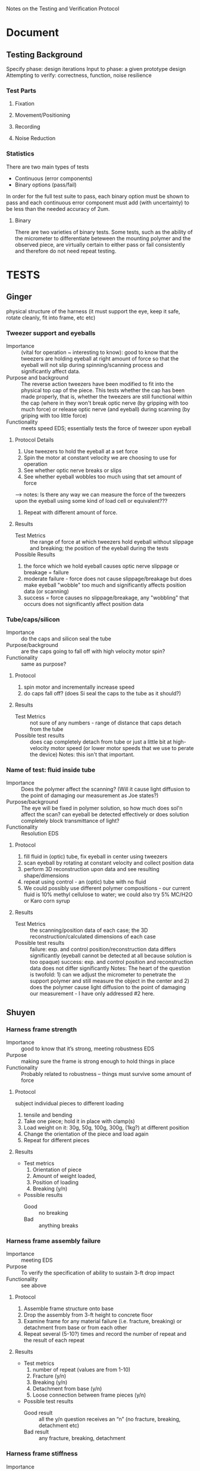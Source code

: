 Notes on the Testing and Verification Protocol
* Document
** Testing Background
   Specify phase: design iterations
   Input to phase: a given prototype design
   Attempting to verify: correctness, function, noise resilience
*** Test Parts
**** Fixation
**** Movement/Positioning
**** Recording
**** Noise Reduction
*** Statistics
    There are two main types of tests
    + Continuous (error components)
    + Binary options (pass/fail)
    
    In order for the full test suite to pass, each binary option must
    be shown to pass and each continuous error component must add
    (with uncertainty) to be less than the needed accuracy of 2um.
**** Binary
     There are two varieties of binary tests. Some tests, such as the
     ability of the micrometer to differentiate beteween the mounting
     polymer and the observed piece, are virtually certain to either
     pass or fail consistently and therefore do not need repeat
     testing. 
* TESTS
** Ginger 
   physical structure of the harness (it must support the eye, keep it
   safe, rotate cleanly, fit into frame, etc etc)

*** Tweezer support and eyeballs
    + Importance :: (vital for operation ~ interesting to know): good to know that the tweezers are holding eyeball at right amount of force so that the eyeball will not slip during spinning/scanning process and significantly affect data. 
    + Purpose and background :: The reverse action tweezers have been
         modified to fit into the physical top cap of the piece. This
         tests whether the cap has been made properly, that is,
         whether the tweezers are still functional within the cap (where in they won't break optic nerve (by gripping with too much force) or release optic nerve (and eyeball) during scanning (by griping with too little force)
    + Functionality :: meets speed EDS; essentially tests the force of tweezer upon eyeball

**** Protocol Details
    1. Use tweezers to hold the eyeball at a set force
    2. Spin the motor at constant velocity we are choosing to use for operation
    3. See whether optic nerve breaks or slips
    4. See whether eyeball wobbles too much using that set amount of force
--> notes: Is there any way we can measure the force of the tweezers upon the eyeball using some kind of load cell or equivalent???
    5. Repeat with different amount of force.
**** Results
     + Test Metrics :: the range of force at which tweezers hold eyeball without slippage and breaking; the position of the eyeball during the tests
     + Possible Results :: 
1. the force which we hold eyeball causes optic nerve slippage or breakage = failure
2. moderate failure - force does not cause slippage/breakage but does make eyeball "wobble" too much and significantly affects position data (or scanning)
3. success = force causes no slippage/breakage, any "wobbling" that occurs does not significantly affect position data

*** Tube/caps/silicon
    + Importance :: do the caps and silicon seal the tube
    + Purpose/background :: are the caps going to fall off with high
         velocity motor spin?
    + Functionality :: same as purpose?
**** Protocol
     1. spin motor and incrementally increase speed
     2. do caps fall off? (does Si seal the caps to the tube as it
        should?)
**** Results
     + Test Metrics :: not sure of any numbers - range of distance
                       that caps detach from the tube
     + Possible test results :: does cap completely detach from tube
          or just a little bit at high-velocity motor speed (or lower
          motor speeds that we use to perate the device) Notes: this isn't that important. 

*** Name of test: fluid inside tube
    + Importance :: Does the polymer affect the scanning? (Will it cause light diffusion to the point of damaging our measurement as Joe states?)
    + Purpose/background :: The eye will be fixed in polymer solution, so
         how much does sol'n affect the scan? can eyeball be detected
         effectively or does solution completely block transmittance
         of light? 
    + Functionality :: Resolution EDS
**** Protocol
     1. fill fluid in (optic) tube, fix eyeball in center using tweezers
     2. scan eyeball by rotating at constant velocity and collect position data
     3. perform 3D reconstruction upon data and see resulting shape/dimensions
     4. repeat using control - an (optic) tube with no fluid
     5. We could possibly use different polymer compositions - our current fluid is 10% methyl cellulose to water; we could also try 5% MC/H2O or Karo corn syrup

**** Results
     + Test Metrics :: the scanning/position data of each case; the 3D reconstruction/calculated dimensions of each case
     + Possible test results :: 
      failure: exp. and control position/reconstruction data differs significantly (eyeball cannot be detected at all because solution
          is too opaque)
      success: exp. and control position and reconstruction data does not differ significantly
      Notes: The heart of the question is twofold: 1) can we adjust the micrometer to penetrate the support polymer and still measure the object in the center and 2) does the polymer cause light diffusion to the point of damaging our measurement - I have only addressed #2 here. 


** Shuyen
*** Harness frame strength
    + Importance :: good to know that it’s strong, meeting robustness
                    EDS
    + Purpose :: making sure the frame is strong enough to hold things
                 in place
    + Functionality :: Probably related to robustness – things must
                       survive some amount of force
**** Protocol
     subject individual pieces to different loading
     1. tensile and bending
     2. Take one piece; hold it in place with clamp(s)
     3. Load weight on it: 30g, 50g, 100g, 300g, (1kg?) at different
        position
     4. Change the orientation of the piece and load again
     5. Repeat for different pieces
**** Results
     + Test metrics 
       1. Orientation of piece
       2. Amount of weight loaded, 
       3. Position of loading
       4. Breaking (y/n)
     + Possible results 
       + Good :: no breaking
       + Bad :: anything breaks

*** Harness frame assembly failure
    + Importance :: meeting EDS
    + Purpose :: To verify the specification of ability to sustain
                 3-ft drop impact
    + Functionality :: see above
**** Protocol
     1. Assemble frame structure onto base
     2. Drop the assembly from 3-ft height to concrete floor
     3. Examine frame for any material failure (i.e. fracture,
        breaking) or detachment from base or from each other
     4. Repeat several (5-10?) times and record the number of repeat
        and the result of each repeat
**** Results
     + Test metrics
       1. number of repeat (values are from 1-10)
       2. Fracture (y/n)
       3. Breaking (y/n)
       4. Detachment from base (y/n)
       5. Loose connection between frame pieces (y/n) 
     + Possible test results
       + Good result :: all the y/n question receives an “n” (no
                        fracture, breaking, detachment etc)
       + Bad result :: any fracture, breaking, detachment

*** Harness frame stiffness
    + Importance :: meeting stability EDS
    + Purpose :: make sure the frame can hold things in their relative
                 position without much deviation
    + Functionality :: probably related to stability and accurate
                       measurement – things need to be in the right
                       places and not move too much
**** Protocol
    + For Individual components ::
    (see harness frame strength test)
    + Note significant bending (visible to the eye, y/n)
    + Measure deflection distance, also record bending direction
    + For Assembly: 
    + Mark the test tube black with dry-erase marker
    + Assemble the frame harness and core piece (testtube and caps)
    + Measure the test tube with the micrometer at low angular speed (assumption: low angular speed will not cause large force on the frame and in turn create deflection in the frame pieces)
    + Measure the test tube with the micrometer at high speed again
    + Compare the data set obtained at different angular speed
**** Results
     + Test metrics ::
       for Individual components
       (same as frame strength test)
       1. Significant bending (y/n)
       2. Deflection (length unit)
       for assembly ::
       1. angular speed
       2. measurement data set
     + Possible results
       + for individual components
       + Good :: no significant bending at all
       + Bad :: Significant bending, especially at low weight (low
                force)
       + for assembly
       + Good :: small/statistically insignificant difference between the measurement data at different angular speed
       + Bad :: opposite of good
*** Thermal expansion test
    + Importance :: good to know? May need to meet EDS
    + Purpose :: to verify that the device will work in the
                 temperature range of 22±5 °C
    + Functionality :: structural integrity at room temperature
**** Protocol
     1. Assemble the device at 17 °C
     2. Heat the device up to 27 °C (use a convection incubator or
        something)
     3. Examine device for fracture  
     4. Assemble the device at 27°C
     5. Cool it down to 17°C (refrigerator?)
     6. Examine device for loose connection or detachment
**** Results
     + Test Metrics
       1. fracture with increased T (y/n)
       2. Loose connection with decreased T (y/n)
     + Possible results
       + Good :: no fracture or loose parts
       + Bad :: fracture/loose parts, or not able to assemble when
                temperature is higher
** Sanjay
*** Data Input/Output
    + Importance :: To check whether or not the system is setup such
                    that data is properly streaming in from the
                    micrometer, motors, and encoders to the
                    computer. If there is a data I/O error, then the
                    device won't function properly!
    + Purpose :: To verify that the physical and software setup on for
                 the I/O is properly done, meaning that data from the
                 encoders and the micrometer is properly streaming in,
                 and that the digital pulses to drive the motors are
                 properly reaching the motors.
**** Protocol
     1. Fully connect and power the device (all motors and encoders
        are connected and powered; the micrometer is connected and
        powered; the NI hardware is powered and connected to the
        device and to a computer)
     2. Load an object of known dimension (eg: sphere) into the
        device.
     2. Record the distance measured by the micrometer by reading from
        the digital I/O lines which encode the distance. Update the
        measurement every time the latch digital line on the
        micrometer activates, indicating an updated measured value.
     3. Record from the encoder attached to the z-motor
     4. Send out a digital pulse train to the motor controlling the
        z-direction movement of the micrometer. 
     5. Stop digital pulse train to the z-motor after a set number
        (eg: 1000) of ticks have been recorded by the encoder attached
        to the z-motor
     6. Record from the encoder attached to the rotational motor
     7. Send out a digital pulse to the motor controlling the rotation
        of the eyeball/test tube
     8. Stop digital pulse train to the rotational motor after a set
        number (eg: 1000) of ticks have been recorded by the encoder
        attached to the rotational motor. 
     9. Send out a digital pulse to both the z-motor and the
        rotational motor.
     10. Record from both encoders -- the one attached to the z-motor,
         and the one attached to the rotational motor. 
     11. Stop output to the motors, and stop input from the encoders
         and the micrometer. 
**** Results
     + Test Metrics
       1. Did the decoded input from the micrometer correspond with
          the reading on the screen?
       2. Did the z-motor move at a proper rate and the proper amount
          when engaged with a digital pulse?
       3. Did the rotational motor move at a proper rate and the
          proper amount when engaged with a digital pulse?
       4. Did the movment of the two motors correspond with the
          readout from the encoders when activated simultaneously?
       5. Did the decoded signal from the micrometer correspond with
          the readout on the screen during both single and
          simultaneous activation of the motors and encoders?
     + Possible Results
       1. Yes to Metric 1 indicates that the data was being properly
          sent down the digital lines to the NI board and was being
          decoded properly
       2. For Metric number 2 and 3, if the motor moved at the proper
          rate (correleating with the specifications/calibration of
          the motor), it means that the motor didn't slip, and that
          the digital output to the motor is properly functioning. If
          the encoder ticks didn't correspond to the motor distance,
          it indicates that the encoder failed to propery record the
          movement of the motor. If the motors didn't move at all, it
          indicates a failure in the digital output to the motor, and
          if the encoder failed to record any movment, it indicates a
          failure in the setup of the encoder.
       3. For Metric 4, if the movement of the two motors corresponded
          to the encoder readings, it indicates successful
          simultaneous activation of the motor control system. If
          there is a discrepency between the movement of the motors
          and the readout from the encoder, it indicates an
          unsuccessful simultaneous activation of the motor control system.
       4. For Metric 5, if the decoded signal corresponded with the
          readout on the screen, it indicates successful simultaneous
          activation of the micrometer with the motor system. If the
          decoded signal failed to match the readout on the screen, it
          indicates that the micrometer and motor control system fail
          to work properly in parallel.
*** Reconstruction Algorithm
    + Importance :: The reconstruction algorithm is key to moving from
                    raw data to useable information. Without
                    generating a proper reconstruction, the device
                    would be useless as a tool for scientific
                    investigation.
    + Purpose :: To verify that the reconstruction algorithm properly
                 converts from raw data to a 3-D rendering of the test
                 sample.
**** Protocol
     1. Generate an artificial data set which contains no noise,
        and encodes the measurements for an object of pre-determined
        dimension (aka a sphere of set radius)
     2. Input artificial data into the reconstruction algorithm
     3. Check the output of the reconstruction algorithm against the
        object defined by the input data
**** Results
     + Test Metric
       1. Did the reconstruction (output from the reconstruction
          algorithm) match the original object defined by the
          generated data?
     + Possible Results
       1. The reconstruction (output) matches the object defined by
          the raw data input, meaning that the reconstruction
          algorithm is fuctioning properly. If the output doesn't
          match the input, it indicates an error in the reconstruction
          algorithm.



